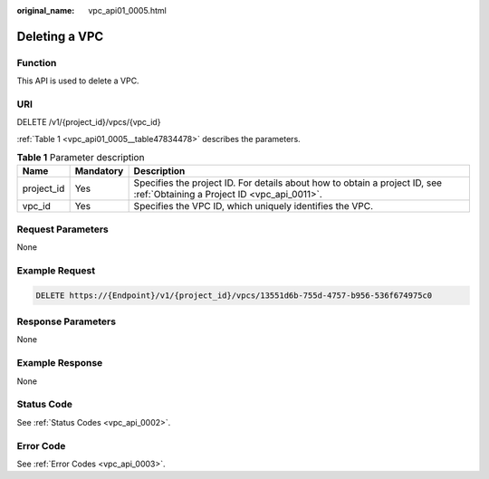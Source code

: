 :original_name: vpc_api01_0005.html

.. _vpc_api01_0005:

Deleting a VPC
==============

Function
--------

This API is used to delete a VPC.

URI
---

DELETE /v1/{project_id}/vpcs/{vpc_id}

:ref:`Table 1 <vpc_api01_0005__table47834478>` describes the parameters.

.. _vpc_api01_0005__table47834478:

.. table:: **Table 1** Parameter description

   +------------+-----------+---------------------------------------------------------------------------------------------------------------------------+
   | Name       | Mandatory | Description                                                                                                               |
   +============+===========+===========================================================================================================================+
   | project_id | Yes       | Specifies the project ID. For details about how to obtain a project ID, see :ref:`Obtaining a Project ID <vpc_api_0011>`. |
   +------------+-----------+---------------------------------------------------------------------------------------------------------------------------+
   | vpc_id     | Yes       | Specifies the VPC ID, which uniquely identifies the VPC.                                                                  |
   +------------+-----------+---------------------------------------------------------------------------------------------------------------------------+

Request Parameters
------------------

None

Example Request
---------------

.. code-block:: text

   DELETE https://{Endpoint}/v1/{project_id}/vpcs/13551d6b-755d-4757-b956-536f674975c0

Response Parameters
-------------------

None

Example Response
----------------

None

Status Code
-----------

See :ref:`Status Codes <vpc_api_0002>`.

Error Code
----------

See :ref:`Error Codes <vpc_api_0003>`.
